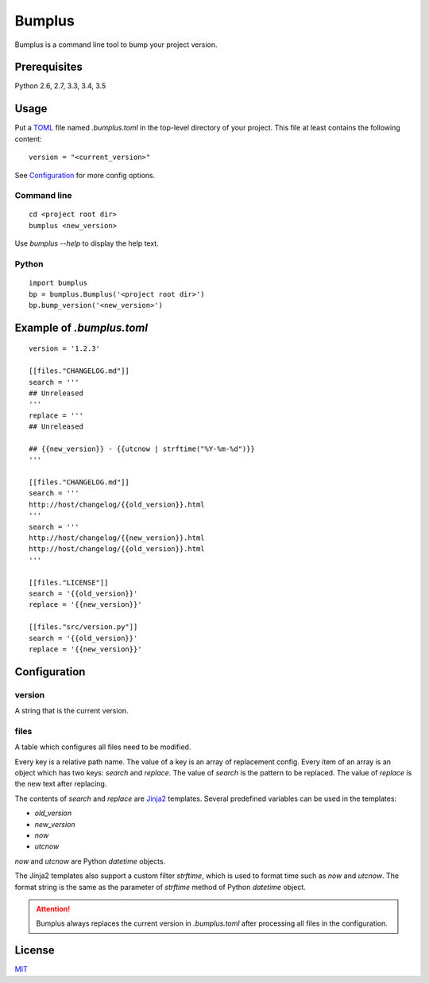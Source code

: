 Bumplus
=======

.. image:: https://travis-ci.org/dochang/bumplus.svg?branch=master
    :target: https://travis-ci.org/dochang/bumplus

.. image:: https://codecov.io/gh/dochang/bumplus/branch/master/graph/badge.svg
    :target: https://codecov.io/gh/dochang/bumplus
    :alt: Codecov

.. image:: https://badge.fury.io/py/bumplus.svg
    :target: https://badge.fury.io/py/bumplus

.. image:: https://requires.io/github/dochang/bumplus/requirements.svg?branch=master
    :target: https://requires.io/github/dochang/bumplus/requirements/?branch=master
    :alt: Requirements Status

Bumplus is a command line tool to bump your project version.

Prerequisites
-------------

Python 2.6, 2.7, 3.3, 3.4, 3.5

Usage
-----

Put a TOML_ file named `.bumplus.toml` in the top-level directory of your project.  This file at least contains the following content:

::

  version = "<current_version>"

See Configuration_ for more config options.

.. _TOML: https://github.com/toml-lang/toml

Command line
~~~~~~~~~~~~

::

  cd <project root dir>
  bumplus <new_version>

Use `bumplus --help` to display the help text.

Python
~~~~~~

::

  import bumplus
  bp = bumplus.Bumplus('<project root dir>')
  bp.bump_version('<new_version>')

Example of `.bumplus.toml`
--------------------------------

::

  version = '1.2.3'

  [[files."CHANGELOG.md"]]
  search = '''
  ## Unreleased
  '''
  replace = '''
  ## Unreleased

  ## {{new_version}} - {{utcnow | strftime("%Y-%m-%d")}}
  '''

  [[files."CHANGELOG.md"]]
  search = '''
  http://host/changelog/{{old_version}}.html
  '''
  search = '''
  http://host/changelog/{{new_version}}.html
  http://host/changelog/{{old_version}}.html
  '''

  [[files."LICENSE"]]
  search = '{{old_version}}'
  replace = '{{new_version}}'

  [[files."src/version.py"]]
  search = '{{old_version}}'
  replace = '{{new_version}}'

Configuration
-------------

version
~~~~~~~

A string that is the current version.

files
~~~~~

A table which configures all files need to be modified.

Every key is a relative path name.  The value of a key is an array of replacement config.  Every item of an array is an object which has two keys: `search` and `replace`.  The value of `search` is the pattern to be replaced.  The value of `replace` is the new text after replacing.

The contents of `search` and `replace` are Jinja2_ templates.  Several predefined variables can be used in the templates:

- `old_version`
- `new_version`
- `now`
- `utcnow`

`now` and `utcnow` are Python `datetime` objects.

The Jinja2 templates also support a custom filter `strftime`, which is used to format time such as `now` and `utcnow`.  The format string is the same as the parameter of `strftime` method of Python `datetime` object.

.. _Jinja2: http://jinja.pocoo.org/

.. attention:: Bumplus always replaces the current version in `.bumplus.toml` after processing all files in the configuration.

License
-------

`MIT <https://dochang.mit-license.org/>`_
